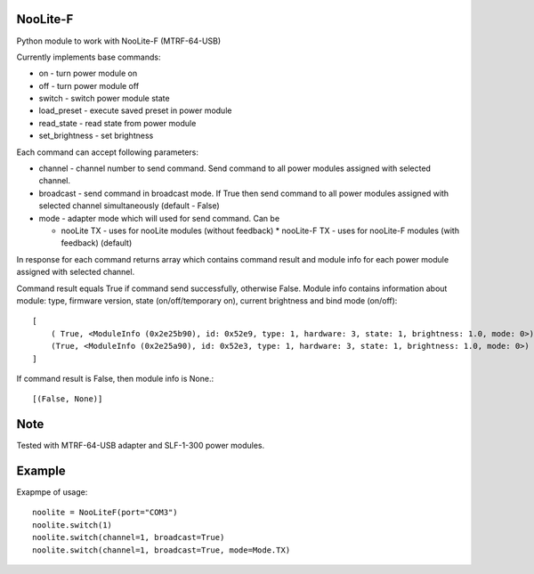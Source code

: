 NooLite-F
=========

Python module to work with NooLite-F (MTRF-64-USB)

Currently implements base commands:

* on - turn power module on
* off - turn power module off
* switch - switch power module state
* load_preset - execute saved preset in power module
* read_state - read state from power module
* set_brightness - set brightness

Each command can accept following parameters:

* channel - channel number to send command. Send command to all power modules assigned with selected channel.
* broadcast - send command in broadcast mode. If True then send command to all power modules assigned with selected channel simultaneously (default - False)
* mode - adapter mode which will used for send command. Can be

  * nooLite TX - uses for nooLite modules (without feedback)
    * nooLite-F TX - uses for nooLite-F modules (with feedback) (default)

In response for each command returns array which contains command result and module info for each power module assigned with selected channel.

Command result equals True if command send successfully, otherwise False.
Module info contains information about module: type, firmware version, state (on/off/temporary on), current brightness and bind mode (on/off)::

    [
        ( True, <ModuleInfo (0x2e25b90), id: 0x52e9, type: 1, hardware: 3, state: 1, brightness: 1.0, mode: 0>),
        (True, <ModuleInfo (0x2e25a90), id: 0x52e3, type: 1, hardware: 3, state: 1, brightness: 1.0, mode: 0>)
    ]

If command result is False, then module info is None.::

    [(False, None)]

Note
====

Tested with MTRF-64-USB adapter and SLF-1-300 power modules.

Example
=======

Exapmpe of usage::

    noolite = NooLiteF(port="COM3")
    noolite.switch(1)
    noolite.switch(channel=1, broadcast=True)
    noolite.switch(channel=1, broadcast=True, mode=Mode.TX)
